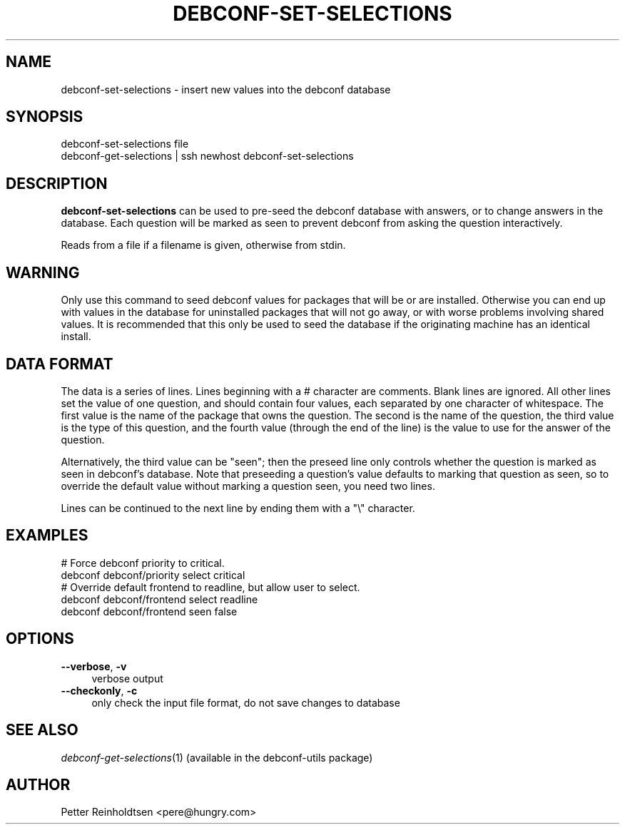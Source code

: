 .\" Automatically generated by Pod::Man 4.07 (Pod::Simple 3.32)
.\"
.\" Standard preamble:
.\" ========================================================================
.de Sp \" Vertical space (when we can't use .PP)
.if t .sp .5v
.if n .sp
..
.de Vb \" Begin verbatim text
.ft CW
.nf
.ne \\$1
..
.de Ve \" End verbatim text
.ft R
.fi
..
.\" Set up some character translations and predefined strings.  \*(-- will
.\" give an unbreakable dash, \*(PI will give pi, \*(L" will give a left
.\" double quote, and \*(R" will give a right double quote.  \*(C+ will
.\" give a nicer C++.  Capital omega is used to do unbreakable dashes and
.\" therefore won't be available.  \*(C` and \*(C' expand to `' in nroff,
.\" nothing in troff, for use with C<>.
.tr \(*W-
.ds C+ C\v'-.1v'\h'-1p'\s-2+\h'-1p'+\s0\v'.1v'\h'-1p'
.ie n \{\
.    ds -- \(*W-
.    ds PI pi
.    if (\n(.H=4u)&(1m=24u) .ds -- \(*W\h'-12u'\(*W\h'-12u'-\" diablo 10 pitch
.    if (\n(.H=4u)&(1m=20u) .ds -- \(*W\h'-12u'\(*W\h'-8u'-\"  diablo 12 pitch
.    ds L" ""
.    ds R" ""
.    ds C` ""
.    ds C' ""
'br\}
.el\{\
.    ds -- \|\(em\|
.    ds PI \(*p
.    ds L" ``
.    ds R" ''
.    ds C`
.    ds C'
'br\}
.\"
.\" Escape single quotes in literal strings from groff's Unicode transform.
.ie \n(.g .ds Aq \(aq
.el       .ds Aq '
.\"
.\" If the F register is >0, we'll generate index entries on stderr for
.\" titles (.TH), headers (.SH), subsections (.SS), items (.Ip), and index
.\" entries marked with X<> in POD.  Of course, you'll have to process the
.\" output yourself in some meaningful fashion.
.\"
.\" Avoid warning from groff about undefined register 'F'.
.de IX
..
.if !\nF .nr F 0
.if \nF>0 \{\
.    de IX
.    tm Index:\\$1\t\\n%\t"\\$2"
..
.    if !\nF==2 \{\
.        nr % 0
.        nr F 2
.    \}
.\}
.\" ========================================================================
.\"
.IX Title "DEBCONF-SET-SELECTIONS 1"
.TH DEBCONF-SET-SELECTIONS 1 "2017-05-21" "" "Debconf"
.\" For nroff, turn off justification.  Always turn off hyphenation; it makes
.\" way too many mistakes in technical documents.
.if n .ad l
.nh
.SH "NAME"
debconf\-set\-selections \- insert new values into the debconf database
.SH "SYNOPSIS"
.IX Header "SYNOPSIS"
.Vb 2
\& debconf\-set\-selections file
\& debconf\-get\-selections | ssh newhost debconf\-set\-selections
.Ve
.SH "DESCRIPTION"
.IX Header "DESCRIPTION"
\&\fBdebconf-set-selections\fR can be used to pre-seed the debconf database with
answers, or to change answers in the database. Each question will be marked
as seen to prevent debconf from asking the question interactively.
.PP
Reads from a file if a filename is given, otherwise from stdin.
.SH "WARNING"
.IX Header "WARNING"
Only use this command to seed debconf values for packages that will be or
are installed. Otherwise you can end up with values in the database for
uninstalled packages that will not go away, or with worse problems
involving shared values. It is recommended that this only be used to seed
the database if the originating machine has an identical install.
.SH "DATA FORMAT"
.IX Header "DATA FORMAT"
The data is a series of lines. Lines beginning with a # character are
comments. Blank lines are ignored. All other lines set the value of one
question, and should contain four values, each separated by one character
of whitespace. The first value is the name of the package that owns the
question. The second is the name of the question, the third value is the
type of this question, and the fourth value (through the end of the line)
is the value to use for the answer of the question.
.PP
Alternatively, the third value can be \*(L"seen\*(R"; then the preseed line only
controls whether the question is marked as seen in debconf's database. Note
that preseeding a question's value defaults to marking that question as
seen, so to override the default value without marking a question seen, you
need two lines.
.PP
Lines can be continued to the next line by ending them with a \*(L"\e\*(R"
character.
.SH "EXAMPLES"
.IX Header "EXAMPLES"
.Vb 2
\& # Force debconf priority to critical.
\& debconf debconf/priority select critical
\&
\& # Override default frontend to readline, but allow user to select.
\& debconf debconf/frontend select readline
\& debconf debconf/frontend seen false
.Ve
.SH "OPTIONS"
.IX Header "OPTIONS"
.IP "\fB\-\-verbose\fR, \fB\-v\fR" 4
.IX Item "--verbose, -v"
verbose output
.IP "\fB\-\-checkonly\fR, \fB\-c\fR" 4
.IX Item "--checkonly, -c"
only check the input file format, do not save changes to database
.SH "SEE ALSO"
.IX Header "SEE ALSO"
\&\fIdebconf\-get\-selections\fR\|(1)
(available in the debconf-utils package)
.SH "AUTHOR"
.IX Header "AUTHOR"
Petter Reinholdtsen <pere@hungry.com>
